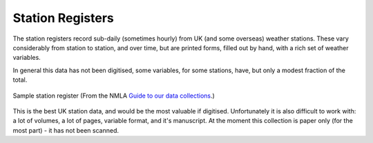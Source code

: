 Station Registers
=================

The station registers record sub-daily (sometimes hourly) from UK (and some overseas) weather stations. These vary considerably from station to station, and over time, but are printed forms, filled out by hand, with a rich set of weather variables.

In general this data has not been digitised, some variables, for some stations, have, but only a modest fraction of the total.

.. figure:: /samples/registers/Register.png   
   :width: 95%
   :align: center

   Sample station register (From the NMLA `Guide to our data collections <https://www.metoffice.gov.uk/binaries/content/assets/mohippo/pdf/migrated/guide_to_nma_data_collections.compressed.pdf>`_.)

This is the best UK station data, and would be the most valuable if digitised. Unfortunately it is also difficult to work with: a lot of volumes, a lot of pages, variable format, and it's manuscript. At the moment this collection is paper only (for the most part) - it has not been scanned.
